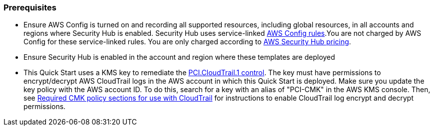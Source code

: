 // If no preparation is required, remove all content from here
=== Prerequisites

[start=1]
* Ensure AWS Config is turned on and recording all supported resources, including global resources, in all accounts and regions where Security Hub is enabled. Security Hub uses service-linked https://docs.aws.amazon.com/config/latest/developerguide/evaluate-config.html[AWS Config rules^].You are not charged by AWS Config for these service-linked rules. You are only charged according to https://aws.amazon.com/security-hub/pricing/[AWS Security Hub pricing^].

* Ensure Security Hub is enabled in the account and region where these templates are deployed

* This Quick Start uses a KMS key to remediate the link:#_coverage[PCI.CloudTrail.1 control]. The key must have permissions to encrypt/decrypt AWS CloudTrail logs in the AWS account in which this Quick Start is deployed. Make sure you update the key policy with the AWS account ID. To do this, search for a key with an alias of "PCI-CMK" in the AWS KMS console. Then, see link:https://docs.aws.amazon.com/awscloudtrail/latest/userguide/create-kms-key-policy-for-cloudtrail.html#create-kms-key-policy-for-cloudtrail-policy-sections[Required CMK policy sections for use with CloudTrail^] for instructions to enable CloudTrail log encrypt and decrypt permissions.
